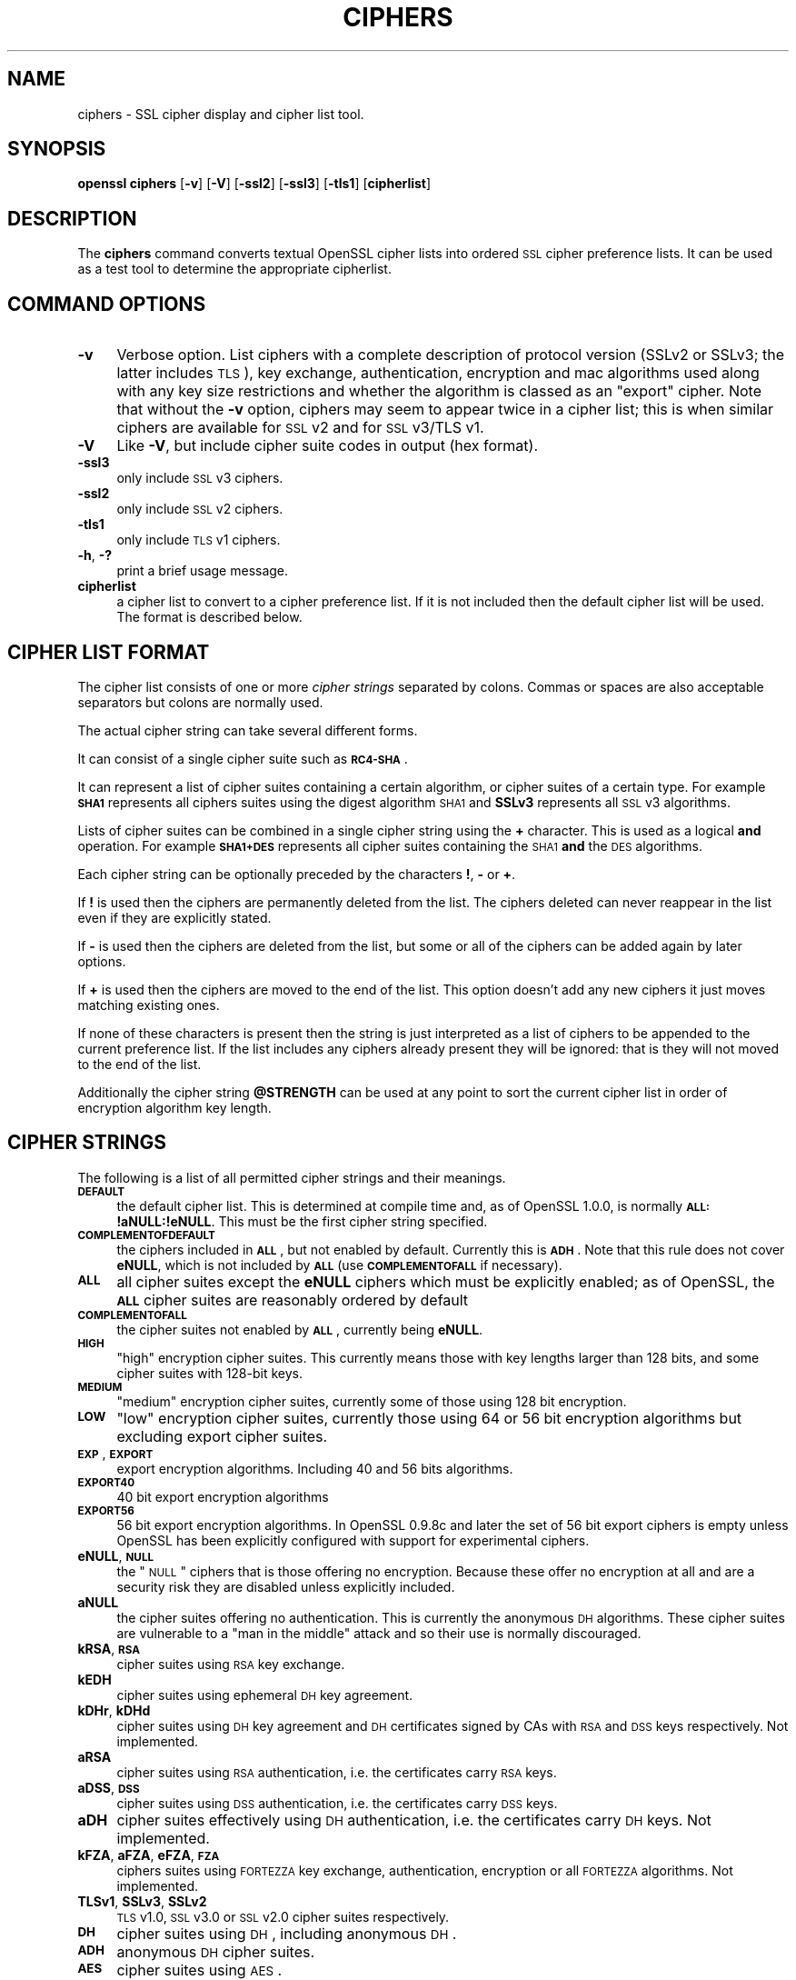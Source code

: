 .\" Automatically generated by Pod::Man v1.37, Pod::Parser v1.14
.\"
.\" Standard preamble:
.\" ========================================================================
.de Sh \" Subsection heading
.br
.if t .Sp
.ne 5
.PP
\fB\\$1\fR
.PP
..
.de Sp \" Vertical space (when we can't use .PP)
.if t .sp .5v
.if n .sp
..
.de Vb \" Begin verbatim text
.ft CW
.nf
.ne \\$1
..
.de Ve \" End verbatim text
.ft R
.fi
..
.\" Set up some character translations and predefined strings.  \*(-- will
.\" give an unbreakable dash, \*(PI will give pi, \*(L" will give a left
.\" double quote, and \*(R" will give a right double quote.  | will give a
.\" real vertical bar.  \*(C+ will give a nicer C++.  Capital omega is used to
.\" do unbreakable dashes and therefore won't be available.  \*(C` and \*(C'
.\" expand to `' in nroff, nothing in troff, for use with C<>.
.tr \(*W-|\(bv\*(Tr
.ds C+ C\v'-.1v'\h'-1p'\s-2+\h'-1p'+\s0\v'.1v'\h'-1p'
.ie n \{\
.    ds -- \(*W-
.    ds PI pi
.    if (\n(.H=4u)&(1m=24u) .ds -- \(*W\h'-12u'\(*W\h'-12u'-\" diablo 10 pitch
.    if (\n(.H=4u)&(1m=20u) .ds -- \(*W\h'-12u'\(*W\h'-8u'-\"  diablo 12 pitch
.    ds L" ""
.    ds R" ""
.    ds C` ""
.    ds C' ""
'br\}
.el\{\
.    ds -- \|\(em\|
.    ds PI \(*p
.    ds L" ``
.    ds R" ''
'br\}
.\"
.\" If the F register is turned on, we'll generate index entries on stderr for
.\" titles (.TH), headers (.SH), subsections (.Sh), items (.Ip), and index
.\" entries marked with X<> in POD.  Of course, you'll have to process the
.\" output yourself in some meaningful fashion.
.if \nF \{\
.    de IX
.    tm Index:\\$1\t\\n%\t"\\$2"
..
.    nr % 0
.    rr F
.\}
.\"
.\" For nroff, turn off justification.  Always turn off hyphenation; it makes
.\" way too many mistakes in technical documents.
.hy 0
.if n .na
.\"
.\" Accent mark definitions (@(#)ms.acc 1.5 88/02/08 SMI; from UCB 4.2).
.\" Fear.  Run.  Save yourself.  No user-serviceable parts.
.    \" fudge factors for nroff and troff
.if n \{\
.    ds #H 0
.    ds #V .8m
.    ds #F .3m
.    ds #[ \f1
.    ds #] \fP
.\}
.if t \{\
.    ds #H ((1u-(\\\\n(.fu%2u))*.13m)
.    ds #V .6m
.    ds #F 0
.    ds #[ \&
.    ds #] \&
.\}
.    \" simple accents for nroff and troff
.if n \{\
.    ds ' \&
.    ds ` \&
.    ds ^ \&
.    ds , \&
.    ds ~ ~
.    ds /
.\}
.if t \{\
.    ds ' \\k:\h'-(\\n(.wu*8/10-\*(#H)'\'\h"|\\n:u"
.    ds ` \\k:\h'-(\\n(.wu*8/10-\*(#H)'\`\h'|\\n:u'
.    ds ^ \\k:\h'-(\\n(.wu*10/11-\*(#H)'^\h'|\\n:u'
.    ds , \\k:\h'-(\\n(.wu*8/10)',\h'|\\n:u'
.    ds ~ \\k:\h'-(\\n(.wu-\*(#H-.1m)'~\h'|\\n:u'
.    ds / \\k:\h'-(\\n(.wu*8/10-\*(#H)'\z\(sl\h'|\\n:u'
.\}
.    \" troff and (daisy-wheel) nroff accents
.ds : \\k:\h'-(\\n(.wu*8/10-\*(#H+.1m+\*(#F)'\v'-\*(#V'\z.\h'.2m+\*(#F'.\h'|\\n:u'\v'\*(#V'
.ds 8 \h'\*(#H'\(*b\h'-\*(#H'
.ds o \\k:\h'-(\\n(.wu+\w'\(de'u-\*(#H)/2u'\v'-.3n'\*(#[\z\(de\v'.3n'\h'|\\n:u'\*(#]
.ds d- \h'\*(#H'\(pd\h'-\w'~'u'\v'-.25m'\f2\(hy\fP\v'.25m'\h'-\*(#H'
.ds D- D\\k:\h'-\w'D'u'\v'-.11m'\z\(hy\v'.11m'\h'|\\n:u'
.ds th \*(#[\v'.3m'\s+1I\s-1\v'-.3m'\h'-(\w'I'u*2/3)'\s-1o\s+1\*(#]
.ds Th \*(#[\s+2I\s-2\h'-\w'I'u*3/5'\v'-.3m'o\v'.3m'\*(#]
.ds ae a\h'-(\w'a'u*4/10)'e
.ds Ae A\h'-(\w'A'u*4/10)'E
.    \" corrections for vroff
.if v .ds ~ \\k:\h'-(\\n(.wu*9/10-\*(#H)'\s-2\u~\d\s+2\h'|\\n:u'
.if v .ds ^ \\k:\h'-(\\n(.wu*10/11-\*(#H)'\v'-.4m'^\v'.4m'\h'|\\n:u'
.    \" for low resolution devices (crt and lpr)
.if \n(.H>23 .if \n(.V>19 \
\{\
.    ds : e
.    ds 8 ss
.    ds o a
.    ds d- d\h'-1'\(ga
.    ds D- D\h'-1'\(hy
.    ds th \o'bp'
.    ds Th \o'LP'
.    ds ae ae
.    ds Ae AE
.\}
.rm #[ #] #H #V #F C
.\" ========================================================================
.\"
.IX Title "CIPHERS 1"
.TH CIPHERS 1 "2013-02-11" "1.0.1e" "OpenSSL"
.SH "NAME"
ciphers \- SSL cipher display and cipher list tool.
.SH "SYNOPSIS"
.IX Header "SYNOPSIS"
\&\fBopenssl\fR \fBciphers\fR
[\fB\-v\fR]
[\fB\-V\fR]
[\fB\-ssl2\fR]
[\fB\-ssl3\fR]
[\fB\-tls1\fR]
[\fBcipherlist\fR]
.SH "DESCRIPTION"
.IX Header "DESCRIPTION"
The \fBciphers\fR command converts textual OpenSSL cipher lists into ordered
\&\s-1SSL\s0 cipher preference lists. It can be used as a test tool to determine
the appropriate cipherlist.
.SH "COMMAND OPTIONS"
.IX Header "COMMAND OPTIONS"
.IP "\fB\-v\fR" 4
.IX Item "-v"
Verbose option. List ciphers with a complete description of
protocol version (SSLv2 or SSLv3; the latter includes \s-1TLS\s0), key exchange,
authentication, encryption and mac algorithms used along with any key size
restrictions and whether the algorithm is classed as an \*(L"export\*(R" cipher.
Note that without the \fB\-v\fR option, ciphers may seem to appear twice
in a cipher list; this is when similar ciphers are available for
\&\s-1SSL\s0 v2 and for \s-1SSL\s0 v3/TLS v1.
.IP "\fB\-V\fR" 4
.IX Item "-V"
Like \fB\-V\fR, but include cipher suite codes in output (hex format).
.IP "\fB\-ssl3\fR" 4
.IX Item "-ssl3"
only include \s-1SSL\s0 v3 ciphers.
.IP "\fB\-ssl2\fR" 4
.IX Item "-ssl2"
only include \s-1SSL\s0 v2 ciphers.
.IP "\fB\-tls1\fR" 4
.IX Item "-tls1"
only include \s-1TLS\s0 v1 ciphers.
.IP "\fB\-h\fR, \fB\-?\fR" 4
.IX Item "-h, -?"
print a brief usage message.
.IP "\fBcipherlist\fR" 4
.IX Item "cipherlist"
a cipher list to convert to a cipher preference list. If it is not included
then the default cipher list will be used. The format is described below.
.SH "CIPHER LIST FORMAT"
.IX Header "CIPHER LIST FORMAT"
The cipher list consists of one or more \fIcipher strings\fR separated by colons.
Commas or spaces are also acceptable separators but colons are normally used.
.PP
The actual cipher string can take several different forms.
.PP
It can consist of a single cipher suite such as \fB\s-1RC4\-SHA\s0\fR.
.PP
It can represent a list of cipher suites containing a certain algorithm, or
cipher suites of a certain type. For example \fB\s-1SHA1\s0\fR represents all ciphers
suites using the digest algorithm \s-1SHA1\s0 and \fBSSLv3\fR represents all \s-1SSL\s0 v3
algorithms.
.PP
Lists of cipher suites can be combined in a single cipher string using the
\&\fB+\fR character. This is used as a logical \fBand\fR operation. For example
\&\fB\s-1SHA1+DES\s0\fR represents all cipher suites containing the \s-1SHA1\s0 \fBand\fR the \s-1DES\s0
algorithms.
.PP
Each cipher string can be optionally preceded by the characters \fB!\fR,
\&\fB\-\fR or \fB+\fR.
.PP
If \fB!\fR is used then the ciphers are permanently deleted from the list.
The ciphers deleted can never reappear in the list even if they are
explicitly stated.
.PP
If \fB\-\fR is used then the ciphers are deleted from the list, but some or
all of the ciphers can be added again by later options.
.PP
If \fB+\fR is used then the ciphers are moved to the end of the list. This
option doesn't add any new ciphers it just moves matching existing ones.
.PP
If none of these characters is present then the string is just interpreted
as a list of ciphers to be appended to the current preference list. If the
list includes any ciphers already present they will be ignored: that is they
will not moved to the end of the list.
.PP
Additionally the cipher string \fB@STRENGTH\fR can be used at any point to sort
the current cipher list in order of encryption algorithm key length.
.SH "CIPHER STRINGS"
.IX Header "CIPHER STRINGS"
The following is a list of all permitted cipher strings and their meanings.
.IP "\fB\s-1DEFAULT\s0\fR" 4
.IX Item "DEFAULT"
the default cipher list. This is determined at compile time and, as of OpenSSL
1.0.0, is normally \fB\s-1ALL:\s0!aNULL:!eNULL\fR. This must be the first cipher string
specified.
.IP "\fB\s-1COMPLEMENTOFDEFAULT\s0\fR" 4
.IX Item "COMPLEMENTOFDEFAULT"
the ciphers included in \fB\s-1ALL\s0\fR, but not enabled by default. Currently
this is \fB\s-1ADH\s0\fR. Note that this rule does not cover \fBeNULL\fR, which is
not included by \fB\s-1ALL\s0\fR (use \fB\s-1COMPLEMENTOFALL\s0\fR if necessary).
.IP "\fB\s-1ALL\s0\fR" 4
.IX Item "ALL"
all cipher suites except the \fBeNULL\fR ciphers which must be explicitly enabled;
as of OpenSSL, the \fB\s-1ALL\s0\fR cipher suites are reasonably ordered by default
.IP "\fB\s-1COMPLEMENTOFALL\s0\fR" 4
.IX Item "COMPLEMENTOFALL"
the cipher suites not enabled by \fB\s-1ALL\s0\fR, currently being \fBeNULL\fR.
.IP "\fB\s-1HIGH\s0\fR" 4
.IX Item "HIGH"
\&\*(L"high\*(R" encryption cipher suites. This currently means those with key lengths larger
than 128 bits, and some cipher suites with 128\-bit keys.
.IP "\fB\s-1MEDIUM\s0\fR" 4
.IX Item "MEDIUM"
\&\*(L"medium\*(R" encryption cipher suites, currently some of those using 128 bit encryption.
.IP "\fB\s-1LOW\s0\fR" 4
.IX Item "LOW"
\&\*(L"low\*(R" encryption cipher suites, currently those using 64 or 56 bit encryption algorithms
but excluding export cipher suites.
.IP "\fB\s-1EXP\s0\fR, \fB\s-1EXPORT\s0\fR" 4
.IX Item "EXP, EXPORT"
export encryption algorithms. Including 40 and 56 bits algorithms.
.IP "\fB\s-1EXPORT40\s0\fR" 4
.IX Item "EXPORT40"
40 bit export encryption algorithms
.IP "\fB\s-1EXPORT56\s0\fR" 4
.IX Item "EXPORT56"
56 bit export encryption algorithms. In OpenSSL 0.9.8c and later the set of
56 bit export ciphers is empty unless OpenSSL has been explicitly configured
with support for experimental ciphers.
.IP "\fBeNULL\fR, \fB\s-1NULL\s0\fR" 4
.IX Item "eNULL, NULL"
the \*(L"\s-1NULL\s0\*(R" ciphers that is those offering no encryption. Because these offer no
encryption at all and are a security risk they are disabled unless explicitly
included.
.IP "\fBaNULL\fR" 4
.IX Item "aNULL"
the cipher suites offering no authentication. This is currently the anonymous
\&\s-1DH\s0 algorithms. These cipher suites are vulnerable to a \*(L"man in the middle\*(R"
attack and so their use is normally discouraged.
.IP "\fBkRSA\fR, \fB\s-1RSA\s0\fR" 4
.IX Item "kRSA, RSA"
cipher suites using \s-1RSA\s0 key exchange.
.IP "\fBkEDH\fR" 4
.IX Item "kEDH"
cipher suites using ephemeral \s-1DH\s0 key agreement.
.IP "\fBkDHr\fR, \fBkDHd\fR" 4
.IX Item "kDHr, kDHd"
cipher suites using \s-1DH\s0 key agreement and \s-1DH\s0 certificates signed by CAs with \s-1RSA\s0
and \s-1DSS\s0 keys respectively. Not implemented.
.IP "\fBaRSA\fR" 4
.IX Item "aRSA"
cipher suites using \s-1RSA\s0 authentication, i.e. the certificates carry \s-1RSA\s0 keys.
.IP "\fBaDSS\fR, \fB\s-1DSS\s0\fR" 4
.IX Item "aDSS, DSS"
cipher suites using \s-1DSS\s0 authentication, i.e. the certificates carry \s-1DSS\s0 keys.
.IP "\fBaDH\fR" 4
.IX Item "aDH"
cipher suites effectively using \s-1DH\s0 authentication, i.e. the certificates carry
\&\s-1DH\s0 keys.  Not implemented.
.IP "\fBkFZA\fR, \fBaFZA\fR, \fBeFZA\fR, \fB\s-1FZA\s0\fR" 4
.IX Item "kFZA, aFZA, eFZA, FZA"
ciphers suites using \s-1FORTEZZA\s0 key exchange, authentication, encryption or all
\&\s-1FORTEZZA\s0 algorithms. Not implemented.
.IP "\fBTLSv1\fR, \fBSSLv3\fR, \fBSSLv2\fR" 4
.IX Item "TLSv1, SSLv3, SSLv2"
\&\s-1TLS\s0 v1.0, \s-1SSL\s0 v3.0 or \s-1SSL\s0 v2.0 cipher suites respectively.
.IP "\fB\s-1DH\s0\fR" 4
.IX Item "DH"
cipher suites using \s-1DH\s0, including anonymous \s-1DH\s0.
.IP "\fB\s-1ADH\s0\fR" 4
.IX Item "ADH"
anonymous \s-1DH\s0 cipher suites.
.IP "\fB\s-1AES\s0\fR" 4
.IX Item "AES"
cipher suites using \s-1AES\s0.
.IP "\fB\s-1CAMELLIA\s0\fR" 4
.IX Item "CAMELLIA"
cipher suites using Camellia.
.IP "\fB3DES\fR" 4
.IX Item "3DES"
cipher suites using triple \s-1DES\s0.
.IP "\fB\s-1DES\s0\fR" 4
.IX Item "DES"
cipher suites using \s-1DES\s0 (not triple \s-1DES\s0).
.IP "\fB\s-1RC4\s0\fR" 4
.IX Item "RC4"
cipher suites using \s-1RC4\s0.
.IP "\fB\s-1RC2\s0\fR" 4
.IX Item "RC2"
cipher suites using \s-1RC2\s0.
.IP "\fB\s-1IDEA\s0\fR" 4
.IX Item "IDEA"
cipher suites using \s-1IDEA\s0.
.IP "\fB\s-1SEED\s0\fR" 4
.IX Item "SEED"
cipher suites using \s-1SEED\s0.
.IP "\fB\s-1MD5\s0\fR" 4
.IX Item "MD5"
cipher suites using \s-1MD5\s0.
.IP "\fB\s-1SHA1\s0\fR, \fB\s-1SHA\s0\fR" 4
.IX Item "SHA1, SHA"
cipher suites using \s-1SHA1\s0.
.IP "\fBaGOST\fR" 4
.IX Item "aGOST"
cipher suites using \s-1GOST\s0 R 34.10 (either 2001 or 94) for authenticaction
(needs an engine supporting \s-1GOST\s0 algorithms). 
.IP "\fBaGOST01\fR" 4
.IX Item "aGOST01"
cipher suites using \s-1GOST\s0 R 34.10\-2001 authentication.
.IP "\fBaGOST94\fR" 4
.IX Item "aGOST94"
cipher suites using \s-1GOST\s0 R 34.10\-94 authentication (note that R 34.10\-94
standard has been expired so use \s-1GOST\s0 R 34.10\-2001)
.IP "\fBkGOST\fR" 4
.IX Item "kGOST"
cipher suites, using \s-1VKO\s0 34.10 key exchange, specified in the \s-1RFC\s0 4357.
.IP "\fB\s-1GOST94\s0\fR" 4
.IX Item "GOST94"
cipher suites, using \s-1HMAC\s0 based on \s-1GOST\s0 R 34.11\-94.
.IP "\fB\s-1GOST89MAC\s0\fR" 4
.IX Item "GOST89MAC"
cipher suites using \s-1GOST\s0 28147\-89 \s-1MAC\s0 \fBinstead of\fR \s-1HMAC\s0.
.SH "CIPHER SUITE NAMES"
.IX Header "CIPHER SUITE NAMES"
The following lists give the \s-1SSL\s0 or \s-1TLS\s0 cipher suites names from the
relevant specification and their OpenSSL equivalents. It should be noted,
that several cipher suite names do not include the authentication used,
e.g. \s-1DES\-CBC3\-SHA\s0. In these cases, \s-1RSA\s0 authentication is used.
.Sh "\s-1SSL\s0 v3.0 cipher suites."
.IX Subsection "SSL v3.0 cipher suites."
.Vb 10
\& SSL_RSA_WITH_NULL_MD5                   NULL-MD5
\& SSL_RSA_WITH_NULL_SHA                   NULL-SHA
\& SSL_RSA_EXPORT_WITH_RC4_40_MD5          EXP-RC4-MD5
\& SSL_RSA_WITH_RC4_128_MD5                RC4-MD5
\& SSL_RSA_WITH_RC4_128_SHA                RC4-SHA
\& SSL_RSA_EXPORT_WITH_RC2_CBC_40_MD5      EXP-RC2-CBC-MD5
\& SSL_RSA_WITH_IDEA_CBC_SHA               IDEA-CBC-SHA
\& SSL_RSA_EXPORT_WITH_DES40_CBC_SHA       EXP-DES-CBC-SHA
\& SSL_RSA_WITH_DES_CBC_SHA                DES-CBC-SHA
\& SSL_RSA_WITH_3DES_EDE_CBC_SHA           DES-CBC3-SHA
.Ve
.PP
.Vb 12
\& SSL_DH_DSS_EXPORT_WITH_DES40_CBC_SHA    Not implemented.
\& SSL_DH_DSS_WITH_DES_CBC_SHA             Not implemented.
\& SSL_DH_DSS_WITH_3DES_EDE_CBC_SHA        Not implemented.
\& SSL_DH_RSA_EXPORT_WITH_DES40_CBC_SHA    Not implemented.
\& SSL_DH_RSA_WITH_DES_CBC_SHA             Not implemented.
\& SSL_DH_RSA_WITH_3DES_EDE_CBC_SHA        Not implemented.
\& SSL_DHE_DSS_EXPORT_WITH_DES40_CBC_SHA   EXP-EDH-DSS-DES-CBC-SHA
\& SSL_DHE_DSS_WITH_DES_CBC_SHA            EDH-DSS-CBC-SHA
\& SSL_DHE_DSS_WITH_3DES_EDE_CBC_SHA       EDH-DSS-DES-CBC3-SHA
\& SSL_DHE_RSA_EXPORT_WITH_DES40_CBC_SHA   EXP-EDH-RSA-DES-CBC-SHA
\& SSL_DHE_RSA_WITH_DES_CBC_SHA            EDH-RSA-DES-CBC-SHA
\& SSL_DHE_RSA_WITH_3DES_EDE_CBC_SHA       EDH-RSA-DES-CBC3-SHA
.Ve
.PP
.Vb 5
\& SSL_DH_anon_EXPORT_WITH_RC4_40_MD5      EXP-ADH-RC4-MD5
\& SSL_DH_anon_WITH_RC4_128_MD5            ADH-RC4-MD5
\& SSL_DH_anon_EXPORT_WITH_DES40_CBC_SHA   EXP-ADH-DES-CBC-SHA
\& SSL_DH_anon_WITH_DES_CBC_SHA            ADH-DES-CBC-SHA
\& SSL_DH_anon_WITH_3DES_EDE_CBC_SHA       ADH-DES-CBC3-SHA
.Ve
.PP
.Vb 3
\& SSL_FORTEZZA_KEA_WITH_NULL_SHA          Not implemented.
\& SSL_FORTEZZA_KEA_WITH_FORTEZZA_CBC_SHA  Not implemented.
\& SSL_FORTEZZA_KEA_WITH_RC4_128_SHA       Not implemented.
.Ve
.Sh "\s-1TLS\s0 v1.0 cipher suites."
.IX Subsection "TLS v1.0 cipher suites."
.Vb 10
\& TLS_RSA_WITH_NULL_MD5                   NULL-MD5
\& TLS_RSA_WITH_NULL_SHA                   NULL-SHA
\& TLS_RSA_EXPORT_WITH_RC4_40_MD5          EXP-RC4-MD5
\& TLS_RSA_WITH_RC4_128_MD5                RC4-MD5
\& TLS_RSA_WITH_RC4_128_SHA                RC4-SHA
\& TLS_RSA_EXPORT_WITH_RC2_CBC_40_MD5      EXP-RC2-CBC-MD5
\& TLS_RSA_WITH_IDEA_CBC_SHA               IDEA-CBC-SHA
\& TLS_RSA_EXPORT_WITH_DES40_CBC_SHA       EXP-DES-CBC-SHA
\& TLS_RSA_WITH_DES_CBC_SHA                DES-CBC-SHA
\& TLS_RSA_WITH_3DES_EDE_CBC_SHA           DES-CBC3-SHA
.Ve
.PP
.Vb 12
\& TLS_DH_DSS_EXPORT_WITH_DES40_CBC_SHA    Not implemented.
\& TLS_DH_DSS_WITH_DES_CBC_SHA             Not implemented.
\& TLS_DH_DSS_WITH_3DES_EDE_CBC_SHA        Not implemented.
\& TLS_DH_RSA_EXPORT_WITH_DES40_CBC_SHA    Not implemented.
\& TLS_DH_RSA_WITH_DES_CBC_SHA             Not implemented.
\& TLS_DH_RSA_WITH_3DES_EDE_CBC_SHA        Not implemented.
\& TLS_DHE_DSS_EXPORT_WITH_DES40_CBC_SHA   EXP-EDH-DSS-DES-CBC-SHA
\& TLS_DHE_DSS_WITH_DES_CBC_SHA            EDH-DSS-CBC-SHA
\& TLS_DHE_DSS_WITH_3DES_EDE_CBC_SHA       EDH-DSS-DES-CBC3-SHA
\& TLS_DHE_RSA_EXPORT_WITH_DES40_CBC_SHA   EXP-EDH-RSA-DES-CBC-SHA
\& TLS_DHE_RSA_WITH_DES_CBC_SHA            EDH-RSA-DES-CBC-SHA
\& TLS_DHE_RSA_WITH_3DES_EDE_CBC_SHA       EDH-RSA-DES-CBC3-SHA
.Ve
.PP
.Vb 5
\& TLS_DH_anon_EXPORT_WITH_RC4_40_MD5      EXP-ADH-RC4-MD5
\& TLS_DH_anon_WITH_RC4_128_MD5            ADH-RC4-MD5
\& TLS_DH_anon_EXPORT_WITH_DES40_CBC_SHA   EXP-ADH-DES-CBC-SHA
\& TLS_DH_anon_WITH_DES_CBC_SHA            ADH-DES-CBC-SHA
\& TLS_DH_anon_WITH_3DES_EDE_CBC_SHA       ADH-DES-CBC3-SHA
.Ve
.Sh "\s-1AES\s0 ciphersuites from \s-1RFC3268\s0, extending \s-1TLS\s0 v1.0"
.IX Subsection "AES ciphersuites from RFC3268, extending TLS v1.0"
.Vb 2
\& TLS_RSA_WITH_AES_128_CBC_SHA            AES128-SHA
\& TLS_RSA_WITH_AES_256_CBC_SHA            AES256-SHA
.Ve
.PP
.Vb 4
\& TLS_DH_DSS_WITH_AES_128_CBC_SHA         Not implemented.
\& TLS_DH_DSS_WITH_AES_256_CBC_SHA         Not implemented.
\& TLS_DH_RSA_WITH_AES_128_CBC_SHA         Not implemented.
\& TLS_DH_RSA_WITH_AES_256_CBC_SHA         Not implemented.
.Ve
.PP
.Vb 4
\& TLS_DHE_DSS_WITH_AES_128_CBC_SHA        DHE-DSS-AES128-SHA
\& TLS_DHE_DSS_WITH_AES_256_CBC_SHA        DHE-DSS-AES256-SHA
\& TLS_DHE_RSA_WITH_AES_128_CBC_SHA        DHE-RSA-AES128-SHA
\& TLS_DHE_RSA_WITH_AES_256_CBC_SHA        DHE-RSA-AES256-SHA
.Ve
.PP
.Vb 2
\& TLS_DH_anon_WITH_AES_128_CBC_SHA        ADH-AES128-SHA
\& TLS_DH_anon_WITH_AES_256_CBC_SHA        ADH-AES256-SHA
.Ve
.Sh "Camellia ciphersuites from \s-1RFC4132\s0, extending \s-1TLS\s0 v1.0"
.IX Subsection "Camellia ciphersuites from RFC4132, extending TLS v1.0"
.Vb 2
\& TLS_RSA_WITH_CAMELLIA_128_CBC_SHA      CAMELLIA128-SHA
\& TLS_RSA_WITH_CAMELLIA_256_CBC_SHA      CAMELLIA256-SHA
.Ve
.PP
.Vb 4
\& TLS_DH_DSS_WITH_CAMELLIA_128_CBC_SHA   Not implemented.
\& TLS_DH_DSS_WITH_CAMELLIA_256_CBC_SHA   Not implemented.
\& TLS_DH_RSA_WITH_CAMELLIA_128_CBC_SHA   Not implemented.
\& TLS_DH_RSA_WITH_CAMELLIA_256_CBC_SHA   Not implemented.
.Ve
.PP
.Vb 4
\& TLS_DHE_DSS_WITH_CAMELLIA_128_CBC_SHA  DHE-DSS-CAMELLIA128-SHA
\& TLS_DHE_DSS_WITH_CAMELLIA_256_CBC_SHA  DHE-DSS-CAMELLIA256-SHA
\& TLS_DHE_RSA_WITH_CAMELLIA_128_CBC_SHA  DHE-RSA-CAMELLIA128-SHA
\& TLS_DHE_RSA_WITH_CAMELLIA_256_CBC_SHA  DHE-RSA-CAMELLIA256-SHA
.Ve
.PP
.Vb 2
\& TLS_DH_anon_WITH_CAMELLIA_128_CBC_SHA  ADH-CAMELLIA128-SHA
\& TLS_DH_anon_WITH_CAMELLIA_256_CBC_SHA  ADH-CAMELLIA256-SHA
.Ve
.Sh "\s-1SEED\s0 ciphersuites from \s-1RFC4162\s0, extending \s-1TLS\s0 v1.0"
.IX Subsection "SEED ciphersuites from RFC4162, extending TLS v1.0"
.Vb 1
\& TLS_RSA_WITH_SEED_CBC_SHA              SEED-SHA
.Ve
.PP
.Vb 2
\& TLS_DH_DSS_WITH_SEED_CBC_SHA           Not implemented.
\& TLS_DH_RSA_WITH_SEED_CBC_SHA           Not implemented.
.Ve
.PP
.Vb 2
\& TLS_DHE_DSS_WITH_SEED_CBC_SHA          DHE-DSS-SEED-SHA
\& TLS_DHE_RSA_WITH_SEED_CBC_SHA          DHE-RSA-SEED-SHA
.Ve
.PP
.Vb 1
\& TLS_DH_anon_WITH_SEED_CBC_SHA          ADH-SEED-SHA
.Ve
.Sh "\s-1GOST\s0 ciphersuites from draft\-chudov\-cryptopro\-cptls, extending \s-1TLS\s0 v1.0"
.IX Subsection "GOST ciphersuites from draft-chudov-cryptopro-cptls, extending TLS v1.0"
Note: these ciphers require an engine which including \s-1GOST\s0 cryptographic
algorithms, such as the \fBccgost\fR engine, included in the OpenSSL distribution.
.PP
.Vb 4
\& TLS_GOSTR341094_WITH_28147_CNT_IMIT GOST94-GOST89-GOST89
\& TLS_GOSTR341001_WITH_28147_CNT_IMIT GOST2001-GOST89-GOST89
\& TLS_GOSTR341094_WITH_NULL_GOSTR3411 GOST94-NULL-GOST94
\& TLS_GOSTR341001_WITH_NULL_GOSTR3411 GOST2001-NULL-GOST94
.Ve
.Sh "Additional Export 1024 and other cipher suites"
.IX Subsection "Additional Export 1024 and other cipher suites"
Note: these ciphers can also be used in \s-1SSL\s0 v3.
.PP
.Vb 5
\& TLS_RSA_EXPORT1024_WITH_DES_CBC_SHA     EXP1024-DES-CBC-SHA
\& TLS_RSA_EXPORT1024_WITH_RC4_56_SHA      EXP1024-RC4-SHA
\& TLS_DHE_DSS_EXPORT1024_WITH_DES_CBC_SHA EXP1024-DHE-DSS-DES-CBC-SHA
\& TLS_DHE_DSS_EXPORT1024_WITH_RC4_56_SHA  EXP1024-DHE-DSS-RC4-SHA
\& TLS_DHE_DSS_WITH_RC4_128_SHA            DHE-DSS-RC4-SHA
.Ve
.Sh "\s-1SSL\s0 v2.0 cipher suites."
.IX Subsection "SSL v2.0 cipher suites."
.Vb 7
\& SSL_CK_RC4_128_WITH_MD5                 RC4-MD5
\& SSL_CK_RC4_128_EXPORT40_WITH_MD5        EXP-RC4-MD5
\& SSL_CK_RC2_128_CBC_WITH_MD5             RC2-MD5
\& SSL_CK_RC2_128_CBC_EXPORT40_WITH_MD5    EXP-RC2-MD5
\& SSL_CK_IDEA_128_CBC_WITH_MD5            IDEA-CBC-MD5
\& SSL_CK_DES_64_CBC_WITH_MD5              DES-CBC-MD5
\& SSL_CK_DES_192_EDE3_CBC_WITH_MD5        DES-CBC3-MD5
.Ve
.SH "NOTES"
.IX Header "NOTES"
The non-ephemeral \s-1DH\s0 modes are currently unimplemented in OpenSSL
because there is no support for \s-1DH\s0 certificates.
.PP
Some compiled versions of OpenSSL may not include all the ciphers
listed here because some ciphers were excluded at compile time.
.SH "EXAMPLES"
.IX Header "EXAMPLES"
Verbose listing of all OpenSSL ciphers including \s-1NULL\s0 ciphers:
.PP
.Vb 1
\& openssl ciphers -v 'ALL:eNULL'
.Ve
.PP
Include all ciphers except \s-1NULL\s0 and anonymous \s-1DH\s0 then sort by
strength:
.PP
.Vb 1
\& openssl ciphers -v 'ALL:!ADH:@STRENGTH'
.Ve
.PP
Include only 3DES ciphers and then place \s-1RSA\s0 ciphers last:
.PP
.Vb 1
\& openssl ciphers -v '3DES:+RSA'
.Ve
.PP
Include all \s-1RC4\s0 ciphers but leave out those without authentication:
.PP
.Vb 1
\& openssl ciphers -v 'RC4:!COMPLEMENTOFDEFAULT'
.Ve
.PP
Include all chiphers with \s-1RSA\s0 authentication but leave out ciphers without
encryption.
.PP
.Vb 1
\& openssl ciphers -v 'RSA:!COMPLEMENTOFALL'
.Ve
.SH "SEE ALSO"
.IX Header "SEE ALSO"
\&\fIs_client\fR\|(1), \fIs_server\fR\|(1), \fIssl\fR\|(3)
.SH "HISTORY"
.IX Header "HISTORY"
The \fB\s-1COMPLENTOFALL\s0\fR and \fB\s-1COMPLEMENTOFDEFAULT\s0\fR selection options
for cipherlist strings were added in OpenSSL 0.9.7.
The \fB\-V\fR option for the \fBciphers\fR command was added in OpenSSL 1.0.0.
